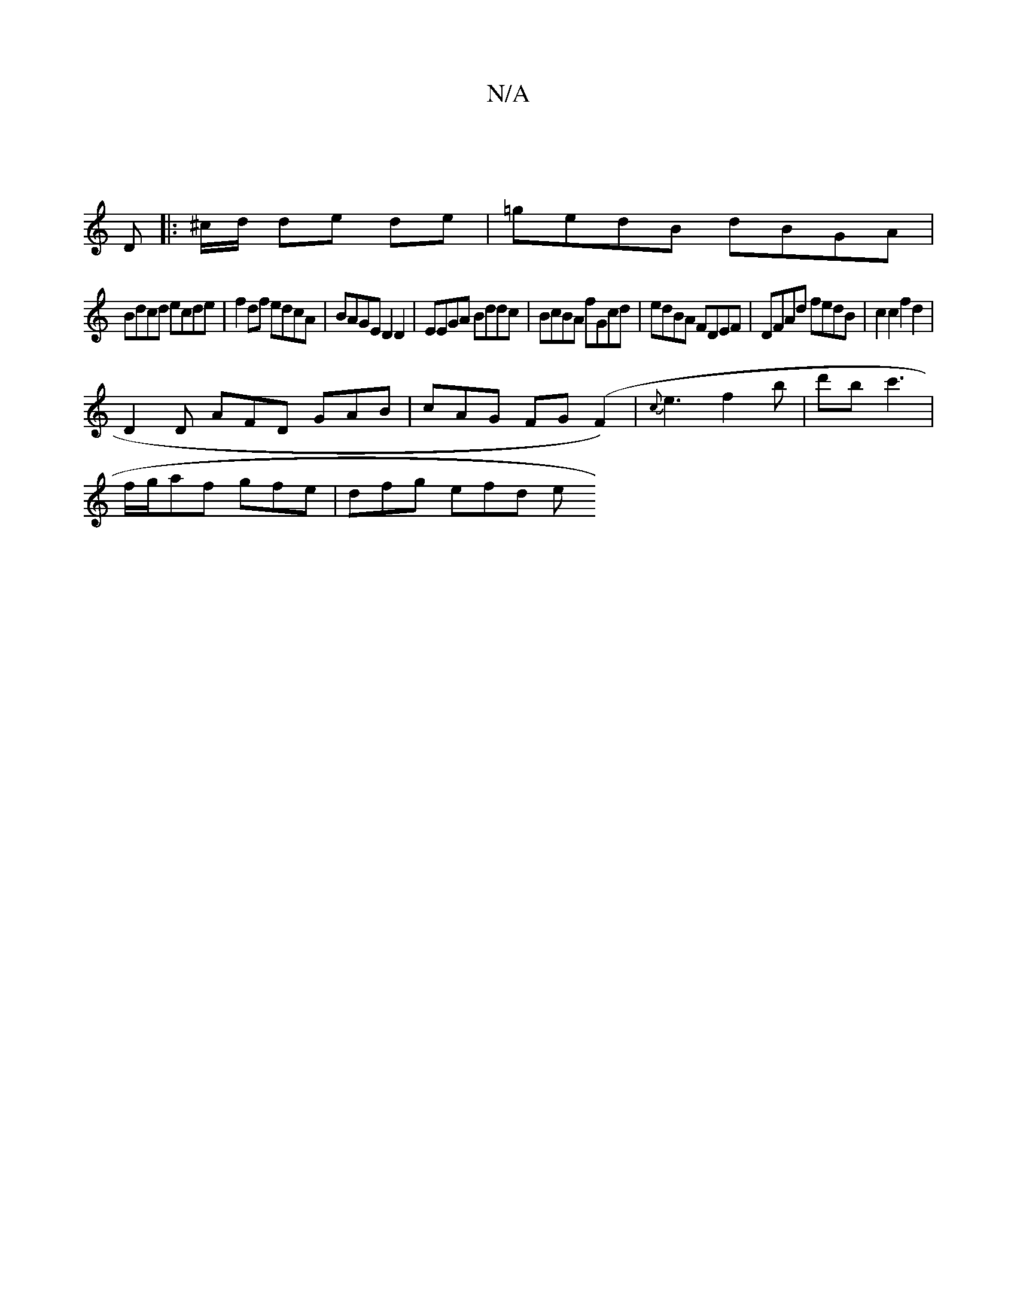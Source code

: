 X:1
T:N/A
M:4/4
R:N/A
K:Cmajor
]
D |: ^c/d/ de de | =gedB dBGA |
Bdcd ecde | f2 df edcA | BAGE D2 D2 | EEGA Bddc | BcBA fGcd | edBA FDEF | DFAd fedB | c2 c2 f2 d2 | 
D2D AFD GAB|cAG FG#(F2)|{c}e3f2b|d'bc'3' |
f/g/af gfe | dfg efd e